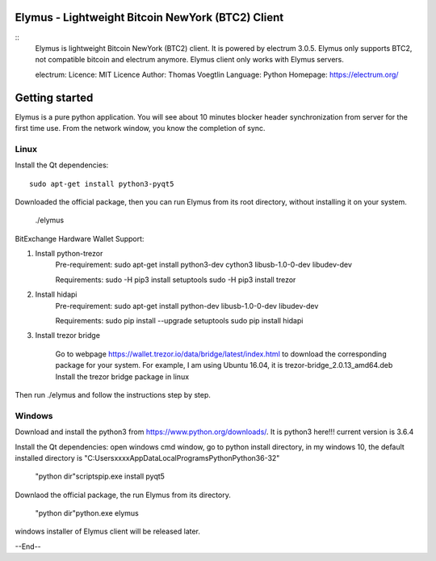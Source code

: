 Elymus - Lightweight Bitcoin NewYork (BTC2) Client
=====================================

::
  Elymus is lightweight Bitcoin NewYork (BTC2) client. It is powered 
  by electrum 3.0.5. 
  Elymus only supports BTC2, not compatible bitcoin and electrum
  anymore. Elymus client only works with Elymus servers.

  electrum:
  Licence: MIT Licence
  Author: Thomas Voegtlin
  Language: Python
  Homepage: https://electrum.org/

Getting started
===============

Elymus is a pure python application.
You will see about 10 minutes blocker header synchronization 
from server for the first time use. From the network window, 
you know the completion of sync. 


Linux
-----

Install the Qt dependencies:: 

    sudo apt-get install python3-pyqt5

Downloaded the official package, then you can run Elymus from its 
root directory, without installing it on your system.

    ./elymus


BitExchange Hardware Wallet Support::

1. Install python-trezor
    Pre-requirement:
    sudo apt-get install python3-dev cython3 libusb-1.0-0-dev libudev-dev

    Requirements:
    sudo -H pip3 install setuptools
    sudo -H pip3 install trezor

2. Install hidapi
    Pre-requirement:
    sudo apt-get install python-dev libusb-1.0-0-dev libudev-dev

    Requirements:
    sudo pip install --upgrade setuptools
    sudo pip install hidapi


3. Install trezor bridge

    Go to webpage https://wallet.trezor.io/data/bridge/latest/index.html to download the corresponding package for your system. For example, I am using Ubuntu 16.04, it is trezor-bridge_2.0.13_amd64.deb
    Install the trezor bridge package in linux

Then run ./elymus and follow the instructions step by step.



Windows
-------

Download and install the python3 from https://www.python.org/downloads/. 
It is python3 here!!! current version is 3.6.4

Install the Qt dependencies:
open windows cmd window, go to python install directory, in my windows 10, the default 
installed directory is "C:\Users\xxxx\AppData\Local\Programs\Python\Python36-32"

    "python dir"\scripts\pip.exe install pyqt5

Downlaod the official package, the run Elymus from its directory.

    "python dir"\python.exe elymus


windows installer of Elymus client will be released later.



--End--

